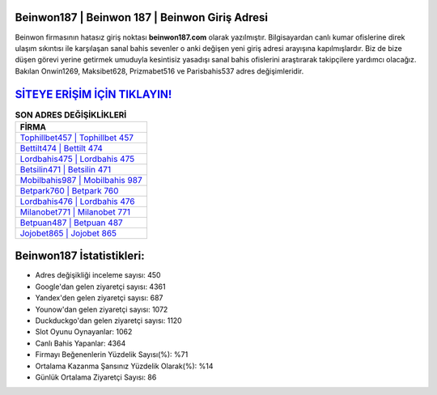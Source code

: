 ﻿Beinwon187 | Beinwon 187 | Beinwon Giriş Adresi
===================================

.. image:: images/beinwon-giris.jpg
   :width: 600
   
Beinwon firmasının hatasız giriş noktası **beinwon187.com** olarak yazılmıştır. Bilgisayardan canlı kumar ofislerine direk ulaşım sıkıntısı ile karşılaşan sanal bahis sevenler o anki değişen yeni giriş adresi arayışına kapılmışlardır. Biz de bize düşen görevi yerine getirmek umuduyla kesintisiz yasadışı sanal bahis ofislerini araştırarak takipçilere yardımcı olacağız. Bakılan Onwin1269, Maksibet628, Prizmabet516 ve Parisbahis537 adres değişimleridir.

`SİTEYE ERİŞİM İÇİN TIKLAYIN! <https://uclck.me/gonow>`_
==============

.. list-table:: **SON ADRES DEĞİŞİKLİKLERİ**
   :widths: 100
   :header-rows: 1

   * - FİRMA
   * - `Tophillbet457 | Tophillbet 457 <tophillbet457-tophillbet-457-tophillbet-giris-adresi.html>`_
   * - `Bettilt474 | Bettilt 474 <bettilt474-bettilt-474-bettilt-giris-adresi.html>`_
   * - `Lordbahis475 | Lordbahis 475 <lordbahis475-lordbahis-475-lordbahis-giris-adresi.html>`_	 
   * - `Betsilin471 | Betsilin 471 <betsilin471-betsilin-471-betsilin-giris-adresi.html>`_	 
   * - `Mobilbahis987 | Mobilbahis 987 <mobilbahis987-mobilbahis-987-mobilbahis-giris-adresi.html>`_ 
   * - `Betpark760 | Betpark 760 <betpark760-betpark-760-betpark-giris-adresi.html>`_
   * - `Lordbahis476 | Lordbahis 476 <lordbahis476-lordbahis-476-lordbahis-giris-adresi.html>`_	 
   * - `Milanobet771 | Milanobet 771 <milanobet771-milanobet-771-milanobet-giris-adresi.html>`_
   * - `Betpuan487 | Betpuan 487 <betpuan487-betpuan-487-betpuan-giris-adresi.html>`_
   * - `Jojobet865 | Jojobet 865 <jojobet865-jojobet-865-jojobet-giris-adresi.html>`_
	 
Beinwon187 İstatistikleri:
===================================	 
* Adres değişikliği inceleme sayısı: 450
* Google'dan gelen ziyaretçi sayısı: 4361
* Yandex'den gelen ziyaretçi sayısı: 687
* Younow'dan gelen ziyaretçi sayısı: 1072
* Duckduckgo'dan gelen ziyaretçi sayısı: 1120
* Slot Oyunu Oynayanlar: 1062
* Canlı Bahis Yapanlar: 4364
* Firmayı Beğenenlerin Yüzdelik Sayısı(%): %71
* Ortalama Kazanma Şansınız Yüzdelik Olarak(%): %14
* Günlük Ortalama Ziyaretçi Sayısı: 86
